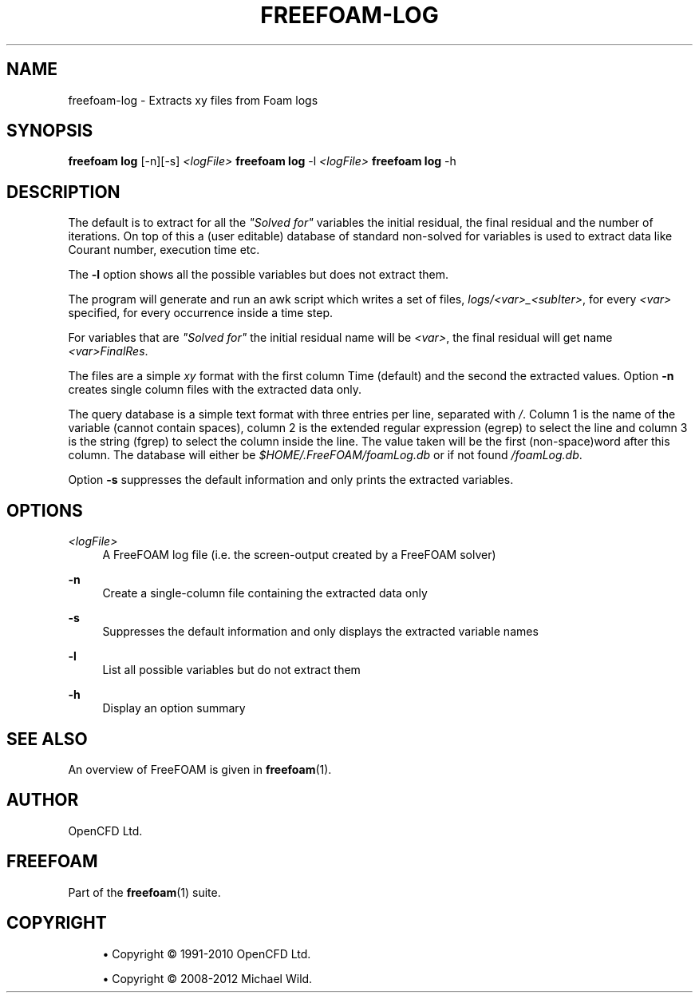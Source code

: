 '\" t
.\"     Title: freefoam-log
.\"    Author: [see the "AUTHOR" section]
.\" Generator: DocBook XSL Stylesheets v1.75.2 <http://docbook.sf.net/>
.\"      Date: 05/14/2012
.\"    Manual: FreeFOAM Manual
.\"    Source: FreeFOAM 0.1.0
.\"  Language: English
.\"
.TH "FREEFOAM\-LOG" "1" "05/14/2012" "FreeFOAM 0\&.1\&.0" "FreeFOAM Manual"
.\" -----------------------------------------------------------------
.\" * Define some portability stuff
.\" -----------------------------------------------------------------
.\" ~~~~~~~~~~~~~~~~~~~~~~~~~~~~~~~~~~~~~~~~~~~~~~~~~~~~~~~~~~~~~~~~~
.\" http://bugs.debian.org/507673
.\" http://lists.gnu.org/archive/html/groff/2009-02/msg00013.html
.\" ~~~~~~~~~~~~~~~~~~~~~~~~~~~~~~~~~~~~~~~~~~~~~~~~~~~~~~~~~~~~~~~~~
.ie \n(.g .ds Aq \(aq
.el       .ds Aq '
.\" -----------------------------------------------------------------
.\" * set default formatting
.\" -----------------------------------------------------------------
.\" disable hyphenation
.nh
.\" disable justification (adjust text to left margin only)
.ad l
.\" -----------------------------------------------------------------
.\" * MAIN CONTENT STARTS HERE *
.\" -----------------------------------------------------------------
.SH "NAME"
freefoam-log \- Extracts xy files from Foam logs
.SH "SYNOPSIS"
.sp
\fBfreefoam log\fR [\-n][\-s] \fI<logFile>\fR \fBfreefoam log\fR \-l \fI<logFile>\fR \fBfreefoam log\fR \-h
.SH "DESCRIPTION"
.sp
The default is to extract for all the \fI"Solved for"\fR variables the initial residual, the final residual and the number of iterations\&. On top of this a (user editable) database of standard non\-solved for variables is used to extract data like Courant number, execution time etc\&.
.sp
The \fB\-l\fR option shows all the possible variables but does not extract them\&.
.sp
The program will generate and run an awk script which writes a set of files, \fIlogs/<var>_<subIter>\fR, for every \fI<var>\fR specified, for every occurrence inside a time step\&.
.sp
For variables that are \fI"Solved for"\fR the initial residual name will be \fI<var>\fR, the final residual will get name \fI<var>FinalRes\fR\&.
.sp
The files are a simple \fIxy\fR format with the first column Time (default) and the second the extracted values\&. Option \fB\-n\fR creates single column files with the extracted data only\&.
.sp
The query database is a simple text format with three entries per line, separated with \fI/\fR\&. Column 1 is the name of the variable (cannot contain spaces), column 2 is the extended regular expression (egrep) to select the line and column 3 is the string (fgrep) to select the column inside the line\&. The value taken will be the first (non\-space)word after this column\&. The database will either be \fI$HOME/\&.FreeFOAM/foamLog\&.db\fR or if not found \fI/foamLog\&.db\fR\&.
.sp
Option \fB\-s\fR suppresses the default information and only prints the extracted variables\&.
.SH "OPTIONS"
.PP
\fI<logFile>\fR
.RS 4
A FreeFOAM log file (i\&.e\&. the screen\-output created by a FreeFOAM solver)
.RE
.PP
\fB\-n\fR
.RS 4
Create a single\-column file containing the extracted data only
.RE
.PP
\fB\-s\fR
.RS 4
Suppresses the default information and only displays the extracted variable names
.RE
.PP
\fB\-l\fR
.RS 4
List all possible variables but do not extract them
.RE
.PP
\fB\-h\fR
.RS 4
Display an option summary
.RE
.SH "SEE ALSO"
.sp
An overview of FreeFOAM is given in \fBfreefoam\fR(1)\&.
.SH "AUTHOR"
.sp
OpenCFD Ltd\&.
.SH "FREEFOAM"
.sp
Part of the \fBfreefoam\fR(1) suite\&.
.SH "COPYRIGHT"
.sp
.RS 4
.ie n \{\
\h'-04'\(bu\h'+03'\c
.\}
.el \{\
.sp -1
.IP \(bu 2.3
.\}
Copyright \(co 1991\-2010 OpenCFD Ltd\&.
.RE
.sp
.RS 4
.ie n \{\
\h'-04'\(bu\h'+03'\c
.\}
.el \{\
.sp -1
.IP \(bu 2.3
.\}
Copyright \(co 2008\-2012 Michael Wild\&.
.RE
